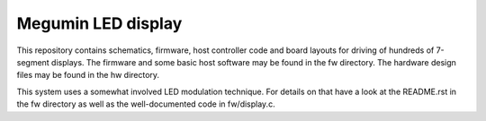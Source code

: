 Megumin LED display
===================

This repository contains schematics, firmware, host controller code and board
layouts for driving of hundreds of 7-segment displays. The firmware and some
basic host software may be found in the fw directory. The hardware design files
may be found in the hw directory.

This system uses a somewhat involved LED modulation technique. For details on
that have a look at the README.rst in the fw directory as well as the
well-documented code in fw/display.c.
